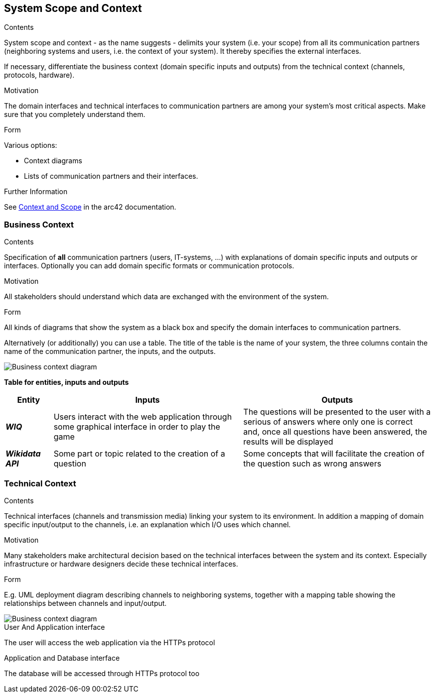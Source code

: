 ifndef::imagesdir[:imagesdir: ../images]

[[section-system-scope-and-context]]
== System Scope and Context


[role="arc42help"]
****
.Contents
System scope and context - as the name suggests - delimits your system (i.e. your scope) from all its communication partners
(neighboring systems and users, i.e. the context of your system). It thereby specifies the external interfaces.

If necessary, differentiate the business context (domain specific inputs and outputs) from the technical context (channels, protocols, hardware).

.Motivation
The domain interfaces and technical interfaces to communication partners are among your system's most critical aspects. Make sure that you completely understand them.

.Form
Various options:

* Context diagrams
* Lists of communication partners and their interfaces.


.Further Information

See https://docs.arc42.org/section-3/[Context and Scope] in the arc42 documentation.

****


=== Business Context

[role="arc42help"]
****
.Contents
Specification of *all* communication partners (users, IT-systems, ...) with explanations of domain specific inputs and outputs or interfaces.
Optionally you can add domain specific formats or communication protocols.

.Motivation
All stakeholders should understand which data are exchanged with the environment of the system.

.Form
All kinds of diagrams that show the system as a black box and specify the domain interfaces to communication partners.

Alternatively (or additionally) you can use a table.
The title of the table is the name of your system, the three columns contain the name of the communication partner, the inputs, and the outputs.

****
image::3-BusinessContext.drawio.svg["Business context diagram"]


**Table for entities, inputs and outputs**
[options="header",cols="1,4,4"] 
|===  
|Entity |Inputs | Outputs

|*_WIQ_*
|Users interact with the web application through some graphical interface in order to play the game
|The questions will be presented to the user with a serious of answers where only one is correct and, once all questions have been answered, the results will be displayed
|*_Wikidata API_*
|Some part or topic related to the creation of a question
|Some concepts that will facilitate the creation of the question such as wrong answers
|===

=== Technical Context

[role="arc42help"]

****
.Contents
Technical interfaces (channels and transmission media) linking your system to its environment. In addition a mapping of domain specific input/output to the channels, i.e. an explanation which I/O uses which channel.

.Motivation
Many stakeholders make architectural decision based on the technical interfaces between the system and its context. Especially infrastructure or hardware designers decide these technical interfaces.

.Form
E.g. UML deployment diagram describing channels to neighboring systems,
together with a mapping table showing the relationships between channels and input/output.

****
image::3-TechnicalContext.drawio.svg["Business context diagram"]
.User And Application interface +
The user will access the web application via the HTTPs protocol

.Application and Database interface +
The database will be accessed through HTTPs protocol too

